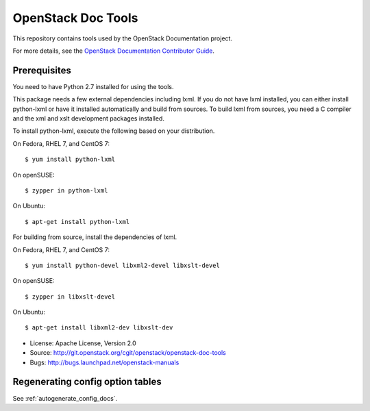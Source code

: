 OpenStack Doc Tools
*******************

This repository contains tools used by the OpenStack Documentation
project.

For more details, see the `OpenStack Documentation Contributor Guide
<http://docs.openstack.org/contributor-guide/>`_.

Prerequisites
=============

You need to have Python 2.7 installed for using the tools.

This package needs a few external dependencies including lxml. If you
do not have lxml installed, you can either install python-lxml or have
it installed automatically and build from sources. To build lxml from
sources, you need a C compiler and the xml and xslt development
packages installed.

To install python-lxml, execute the following based on your
distribution.

On Fedora, RHEL 7, and CentOS 7::

    $ yum install python-lxml

On openSUSE::

    $ zypper in python-lxml

On Ubuntu::

    $ apt-get install python-lxml

For building from source,  install the dependencies of lxml.

On Fedora, RHEL 7, and CentOS 7::

    $ yum install python-devel libxml2-devel libxslt-devel

On openSUSE::

    $ zypper in libxslt-devel

On Ubuntu::

    $ apt-get install libxml2-dev libxslt-dev


* License: Apache License, Version 2.0
* Source: http://git.openstack.org/cgit/openstack/openstack-doc-tools
* Bugs: http://bugs.launchpad.net/openstack-manuals


Regenerating config option tables
=================================

See :ref:`autogenerate_config_docs`.
